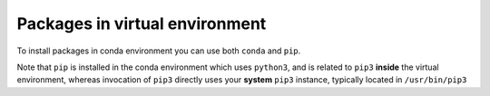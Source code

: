 Packages in virtual environment
###############################

To install packages in conda environment you can use both
``conda`` and ``pip``.

Note that ``pip`` is installed in the conda environment which uses ``python3``,
and is related to ``pip3`` **inside** the virtual environment,
whereas invocation of ``pip3`` directly uses your **system** ``pip3`` instance,
typically located in ``/usr/bin/pip3``

